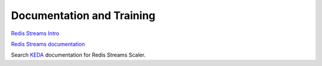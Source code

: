 ##########################
Documentation and Training
##########################
.. Links to other documentation sites and training if available

`Redis Streams Intro <https://redis-doc-test.readthedocs.io/en/latest/topics/streams-intro/>`__

`Redis Streams documentation <https://redis.io/docs/latest/develop/data-types/streams/>`__

Search `KEDA <https://keda.sh/>`__ documentation for Redis Streams Scaler.